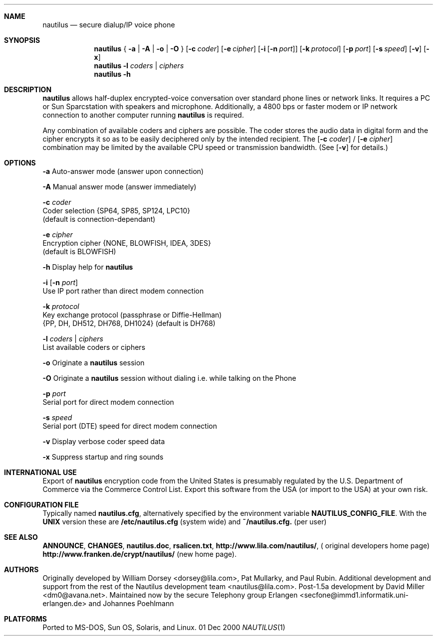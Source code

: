 .\" Copyright 1996 David Miller <dm0@avana.net>
.\" For distribution with the Nautilus source or executable
.Dd 01 Dec 2000
.Dt NAUTILUS 1
.Sh NAME
.Nm nautilus
.Nd secure dialup/IP voice phone
.Sh SYNOPSIS
.Nm nautilus
{
.Fl a | A | o | O
}
.Op Fl c Ar coder
.Op Fl e Ar cipher
.Op Fl i Op Fl n Ar port
.Op Fl k Ar protocol
.Op Fl p Ar port
.Op Fl s Ar speed
.Op Fl v
.Op Fl x
.Nm nautilus
.Fl l Ar coders | ciphers
.Nm nautilus
.Fl h
.Sh DESCRIPTION
.Nm nautilus
allows half-duplex encrypted-voice conversation over standard phone lines
or network links.  It requires a PC or Sun Sparcstation with speakers and
microphone.  Additionally, a 4800 bps or faster modem or IP network
connection to another computer running
.Nm nautilus
is required.

Any combination of available coders and ciphers are possible.  The coder
stores the audio data in digital form and the cipher encrypts it so as to be 
easily deciphered only by the intended recipient.  The
.Op Fl c Ar coder
/
.Op Fl e Ar cipher
combination may be limited by the available CPU speed or transmission
bandwidth.  (See 
.Op Fl v
for details.)

.Sh OPTIONS
.Fl a
Auto-answer mode (answer upon connection)

.Fl A
Manual answer mode (answer immediately)

.Fl c Ar coder
   Coder selection {SP64, SP85, SP124, LPC10}
   (default is connection-dependant)

.Fl e Ar cipher
   Encryption cipher {NONE, BLOWFISH, IDEA, 3DES}
   (default is BLOWFISH)

.Fl h
Display help for
.Nm nautilus

.Fl i Op Fl n Ar port
   Use IP port rather than direct modem connection

.Fl k Ar protocol
   Key exchange protocol (passphrase or Diffie-Hellman)
   {PP, DH, DH512, DH768, DH1024} (default is DH768)

.Fl l Ar coders | Ar ciphers
   List available coders or ciphers

.Fl o
Originate a
.Nm nautilus
session

.Fl O
Originate a
.Nm nautilus
session without dialing i.e. while talking on the Phone

.Fl p Ar port
   Serial port for direct modem connection

.Fl s Ar speed
   Serial port (DTE) speed for direct modem connection

.Fl v
Display verbose coder speed data

.Fl x
Suppress startup and ring sounds

.Sh INTERNATIONAL USE
Export of
.Nm nautilus
encryption code from the United States is presumably regulated by the
U.S. Department of Commerce via the Commerce Control List.  Export 
this software from the USA (or import to the USA) at your own risk.


.Sh CONFIGURATION FILE
Typically named 
.Nm nautilus.cfg ,
alternatively specified by the environment variable
.Nm NAUTILUS_CONFIG_FILE .
With the 
.Nm UNIX
version these are 
.Nm /etc/nautilus.cfg 
(system wide) and 
.Nm ~/nautilus.cfg.
(per user)

.Sh SEE ALSO
.Nm ANNOUNCE ,
.Nm CHANGES ,
.Nm nautilus.doc ,
.Nm rsalicen.txt ,
.Nm http://www.lila.com/nautilus/ ,
( original developers home page)
.Nm http://www.franken.de/crypt/nautilus/ 
(new home page).

.Sh AUTHORS
Originally developed by William Dorsey <dorsey@lila.com>, Pat Mullarky,
and Paul Rubin.  Additional development and support from the rest
of the Nautilus development team <nautilus@lila.com>.  Post-1.5a development
by David Miller <dm0@avana.net>. Maintained now by the secure Telephony
group Erlangen <secfone@immd1.informatik.uni-erlangen.de> 
and Johannes Poehlmann

.Sh PLATFORMS
Ported to MS-DOS, Sun OS, Solaris, and Linux.
.\" .TH NAUTILUS 1 "01 Dec 2000" "Nautilus 1.7c" "Nautilus Manual"
